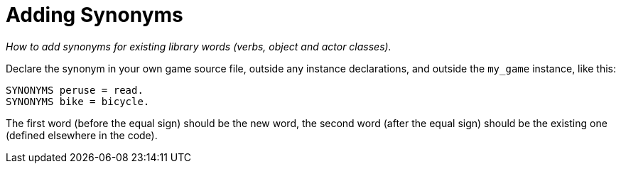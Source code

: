 ////
********************************************************************************
*                                                                              *
*                     ALAN Standard Library User's Manual                      *
*                                                                              *
*                    PART Getting Started » Adding Synonyms                    *
*                                                                              *
********************************************************************************
////

// PAGE 77 //

[[ch.adding-synonyms]]
= Adding Synonyms

[big]#_How to add synonyms for existing library words (verbs, object and actor classes)._#

Declare the synonym in your own game source file, outside any instance declarations, and outside the `my_game` instance, like this:

[source,alan]
--------------------------------------------------------------------------------
SYNONYMS peruse = read.
SYNONYMS bike = bicycle.
--------------------------------------------------------------------------------

The first word (before the equal sign) should be the new word, the second word (after the equal sign) should be the existing one (defined elsewhere in the code).


// EOF //

